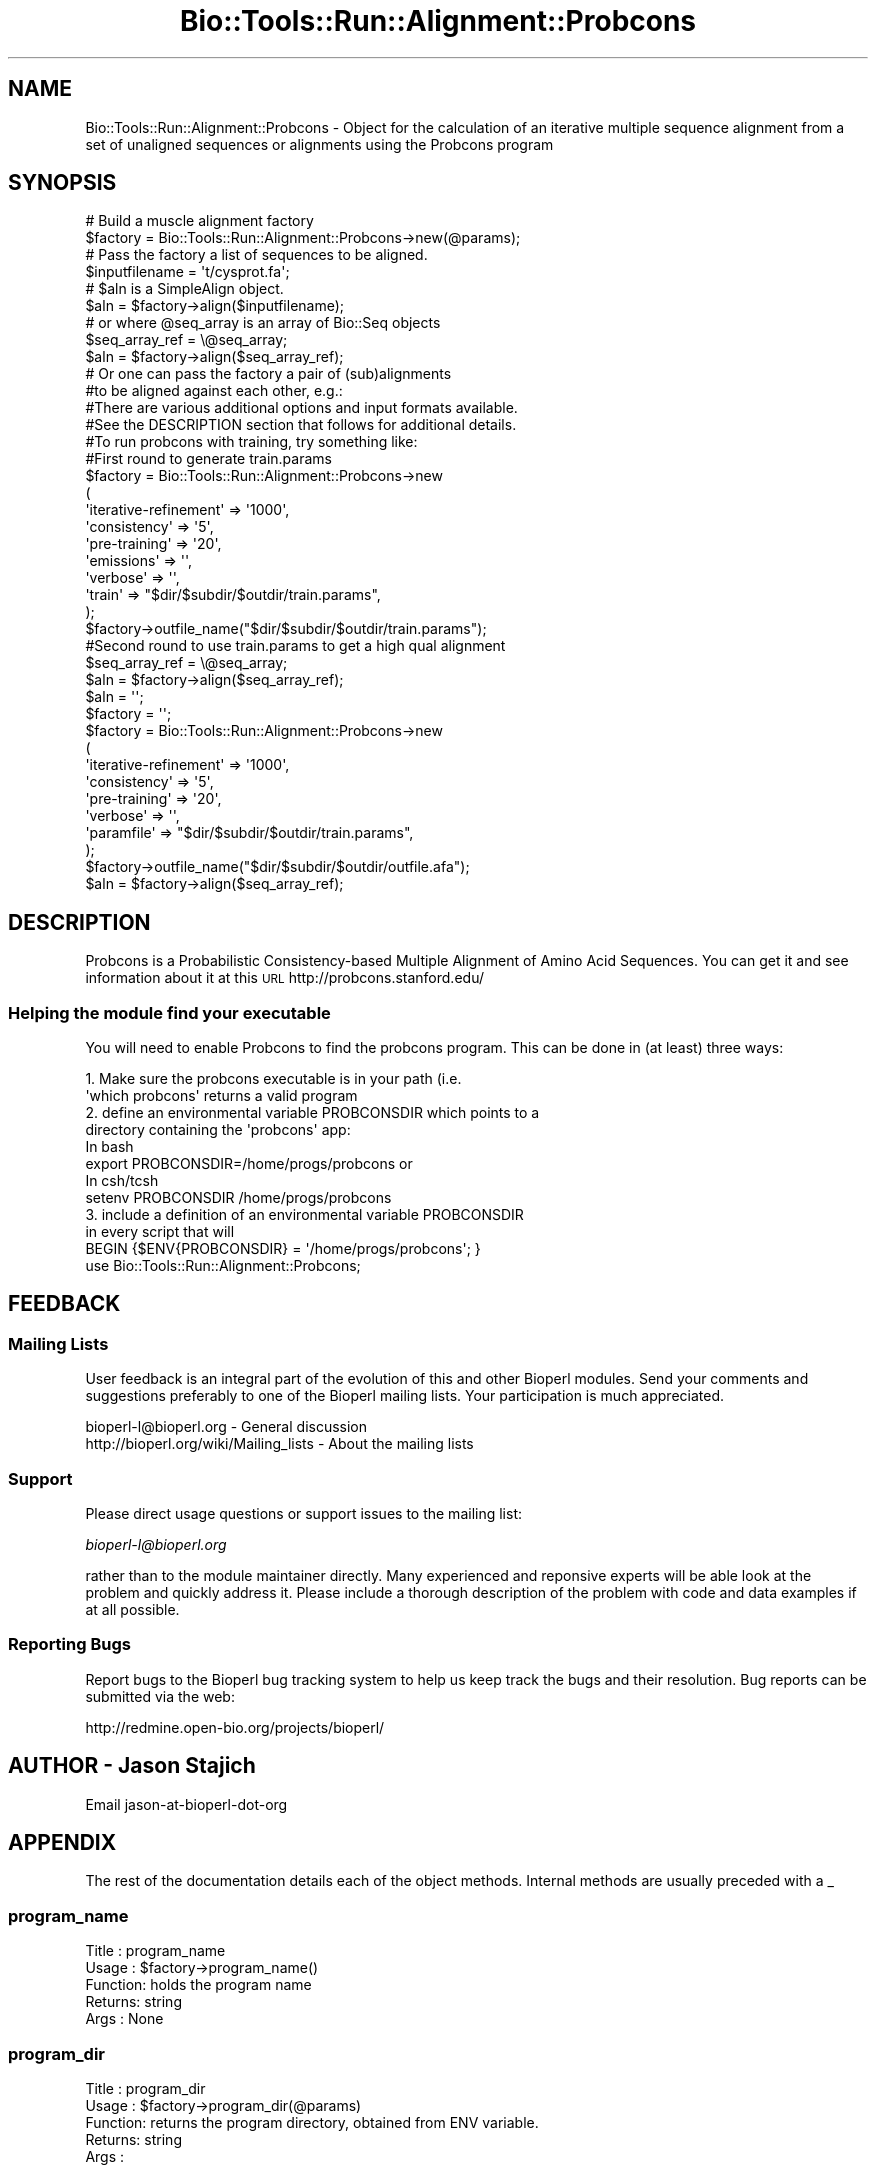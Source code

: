 .\" Automatically generated by Pod::Man 4.09 (Pod::Simple 3.35)
.\"
.\" Standard preamble:
.\" ========================================================================
.de Sp \" Vertical space (when we can't use .PP)
.if t .sp .5v
.if n .sp
..
.de Vb \" Begin verbatim text
.ft CW
.nf
.ne \\$1
..
.de Ve \" End verbatim text
.ft R
.fi
..
.\" Set up some character translations and predefined strings.  \*(-- will
.\" give an unbreakable dash, \*(PI will give pi, \*(L" will give a left
.\" double quote, and \*(R" will give a right double quote.  \*(C+ will
.\" give a nicer C++.  Capital omega is used to do unbreakable dashes and
.\" therefore won't be available.  \*(C` and \*(C' expand to `' in nroff,
.\" nothing in troff, for use with C<>.
.tr \(*W-
.ds C+ C\v'-.1v'\h'-1p'\s-2+\h'-1p'+\s0\v'.1v'\h'-1p'
.ie n \{\
.    ds -- \(*W-
.    ds PI pi
.    if (\n(.H=4u)&(1m=24u) .ds -- \(*W\h'-12u'\(*W\h'-12u'-\" diablo 10 pitch
.    if (\n(.H=4u)&(1m=20u) .ds -- \(*W\h'-12u'\(*W\h'-8u'-\"  diablo 12 pitch
.    ds L" ""
.    ds R" ""
.    ds C` ""
.    ds C' ""
'br\}
.el\{\
.    ds -- \|\(em\|
.    ds PI \(*p
.    ds L" ``
.    ds R" ''
.    ds C`
.    ds C'
'br\}
.\"
.\" Escape single quotes in literal strings from groff's Unicode transform.
.ie \n(.g .ds Aq \(aq
.el       .ds Aq '
.\"
.\" If the F register is >0, we'll generate index entries on stderr for
.\" titles (.TH), headers (.SH), subsections (.SS), items (.Ip), and index
.\" entries marked with X<> in POD.  Of course, you'll have to process the
.\" output yourself in some meaningful fashion.
.\"
.\" Avoid warning from groff about undefined register 'F'.
.de IX
..
.if !\nF .nr F 0
.if \nF>0 \{\
.    de IX
.    tm Index:\\$1\t\\n%\t"\\$2"
..
.    if !\nF==2 \{\
.        nr % 0
.        nr F 2
.    \}
.\}
.\"
.\" Accent mark definitions (@(#)ms.acc 1.5 88/02/08 SMI; from UCB 4.2).
.\" Fear.  Run.  Save yourself.  No user-serviceable parts.
.    \" fudge factors for nroff and troff
.if n \{\
.    ds #H 0
.    ds #V .8m
.    ds #F .3m
.    ds #[ \f1
.    ds #] \fP
.\}
.if t \{\
.    ds #H ((1u-(\\\\n(.fu%2u))*.13m)
.    ds #V .6m
.    ds #F 0
.    ds #[ \&
.    ds #] \&
.\}
.    \" simple accents for nroff and troff
.if n \{\
.    ds ' \&
.    ds ` \&
.    ds ^ \&
.    ds , \&
.    ds ~ ~
.    ds /
.\}
.if t \{\
.    ds ' \\k:\h'-(\\n(.wu*8/10-\*(#H)'\'\h"|\\n:u"
.    ds ` \\k:\h'-(\\n(.wu*8/10-\*(#H)'\`\h'|\\n:u'
.    ds ^ \\k:\h'-(\\n(.wu*10/11-\*(#H)'^\h'|\\n:u'
.    ds , \\k:\h'-(\\n(.wu*8/10)',\h'|\\n:u'
.    ds ~ \\k:\h'-(\\n(.wu-\*(#H-.1m)'~\h'|\\n:u'
.    ds / \\k:\h'-(\\n(.wu*8/10-\*(#H)'\z\(sl\h'|\\n:u'
.\}
.    \" troff and (daisy-wheel) nroff accents
.ds : \\k:\h'-(\\n(.wu*8/10-\*(#H+.1m+\*(#F)'\v'-\*(#V'\z.\h'.2m+\*(#F'.\h'|\\n:u'\v'\*(#V'
.ds 8 \h'\*(#H'\(*b\h'-\*(#H'
.ds o \\k:\h'-(\\n(.wu+\w'\(de'u-\*(#H)/2u'\v'-.3n'\*(#[\z\(de\v'.3n'\h'|\\n:u'\*(#]
.ds d- \h'\*(#H'\(pd\h'-\w'~'u'\v'-.25m'\f2\(hy\fP\v'.25m'\h'-\*(#H'
.ds D- D\\k:\h'-\w'D'u'\v'-.11m'\z\(hy\v'.11m'\h'|\\n:u'
.ds th \*(#[\v'.3m'\s+1I\s-1\v'-.3m'\h'-(\w'I'u*2/3)'\s-1o\s+1\*(#]
.ds Th \*(#[\s+2I\s-2\h'-\w'I'u*3/5'\v'-.3m'o\v'.3m'\*(#]
.ds ae a\h'-(\w'a'u*4/10)'e
.ds Ae A\h'-(\w'A'u*4/10)'E
.    \" corrections for vroff
.if v .ds ~ \\k:\h'-(\\n(.wu*9/10-\*(#H)'\s-2\u~\d\s+2\h'|\\n:u'
.if v .ds ^ \\k:\h'-(\\n(.wu*10/11-\*(#H)'\v'-.4m'^\v'.4m'\h'|\\n:u'
.    \" for low resolution devices (crt and lpr)
.if \n(.H>23 .if \n(.V>19 \
\{\
.    ds : e
.    ds 8 ss
.    ds o a
.    ds d- d\h'-1'\(ga
.    ds D- D\h'-1'\(hy
.    ds th \o'bp'
.    ds Th \o'LP'
.    ds ae ae
.    ds Ae AE
.\}
.rm #[ #] #H #V #F C
.\" ========================================================================
.\"
.IX Title "Bio::Tools::Run::Alignment::Probcons 3"
.TH Bio::Tools::Run::Alignment::Probcons 3 "2018-08-09" "perl v5.26.2" "User Contributed Perl Documentation"
.\" For nroff, turn off justification.  Always turn off hyphenation; it makes
.\" way too many mistakes in technical documents.
.if n .ad l
.nh
.SH "NAME"
Bio::Tools::Run::Alignment::Probcons \- Object for the calculation of an
iterative multiple sequence alignment from a set of unaligned
sequences or alignments using the Probcons program
.SH "SYNOPSIS"
.IX Header "SYNOPSIS"
.Vb 2
\&  # Build a muscle alignment factory
\&  $factory = Bio::Tools::Run::Alignment::Probcons\->new(@params);
\&
\&  # Pass the factory a list of sequences to be aligned.
\&  $inputfilename = \*(Aqt/cysprot.fa\*(Aq;
\&  # $aln is a SimpleAlign object.
\&  $aln = $factory\->align($inputfilename);
\&
\&  # or where @seq_array is an array of Bio::Seq objects
\&  $seq_array_ref = \e@seq_array;
\&  $aln = $factory\->align($seq_array_ref);
\&
\&  # Or one can pass the factory a pair of (sub)alignments
\&  #to be aligned against each other, e.g.:
\&
\&  #There are various additional options and input formats available.
\&  #See the DESCRIPTION section that follows for additional details.
\&
\&  #To run probcons with training, try something like:
\&
\&  #First round to generate train.params
\&  $factory = Bio::Tools::Run::Alignment::Probcons\->new
\&      (
\&       \*(Aqiterative\-refinement\*(Aq  => \*(Aq1000\*(Aq,
\&       \*(Aqconsistency\*(Aq   => \*(Aq5\*(Aq,
\&       \*(Aqpre\-training\*(Aq => \*(Aq20\*(Aq,
\&       \*(Aqemissions\*(Aq => \*(Aq\*(Aq,
\&       \*(Aqverbose\*(Aq => \*(Aq\*(Aq,
\&       \*(Aqtrain\*(Aq   => "$dir/$subdir/$outdir/train.params",
\&      );
\&  $factory\->outfile_name("$dir/$subdir/$outdir/train.params");
\&
\&  #Second round to use train.params to get a high qual alignment
\&
\&  $seq_array_ref = \e@seq_array;
\&  $aln = $factory\->align($seq_array_ref);
\&  $aln = \*(Aq\*(Aq;
\&  $factory = \*(Aq\*(Aq;
\&
\&  $factory = Bio::Tools::Run::Alignment::Probcons\->new
\&      (
\&       \*(Aqiterative\-refinement\*(Aq  => \*(Aq1000\*(Aq,
\&       \*(Aqconsistency\*(Aq   => \*(Aq5\*(Aq,
\&       \*(Aqpre\-training\*(Aq => \*(Aq20\*(Aq,
\&       \*(Aqverbose\*(Aq => \*(Aq\*(Aq,
\&       \*(Aqparamfile\*(Aq   => "$dir/$subdir/$outdir/train.params",
\&      );
\&  $factory\->outfile_name("$dir/$subdir/$outdir/outfile.afa");
\&  $aln = $factory\->align($seq_array_ref);
.Ve
.SH "DESCRIPTION"
.IX Header "DESCRIPTION"
Probcons is a Probabilistic Consistency-based Multiple Alignment of
Amino Acid Sequences. You can get it and see information about it at this \s-1URL\s0
http://probcons.stanford.edu/
.SS "Helping the module find your executable"
.IX Subsection "Helping the module find your executable"
You will need to enable Probcons to find the probcons program. This can be
done in (at least) three ways:
.PP
.Vb 8
\&  1. Make sure the probcons executable is in your path (i.e. 
\&     \*(Aqwhich probcons\*(Aq returns a valid program
\&  2. define an environmental variable PROBCONSDIR which points to a 
\&     directory containing the \*(Aqprobcons\*(Aq app:
\&   In bash 
\&        export PROBCONSDIR=/home/progs/probcons   or
\&   In csh/tcsh
\&        setenv PROBCONSDIR /home/progs/probcons
\&
\&  3. include a definition of an environmental variable PROBCONSDIR 
\&      in every script that will
\&     BEGIN {$ENV{PROBCONSDIR} = \*(Aq/home/progs/probcons\*(Aq; }
\&     use Bio::Tools::Run::Alignment::Probcons;
.Ve
.SH "FEEDBACK"
.IX Header "FEEDBACK"
.SS "Mailing Lists"
.IX Subsection "Mailing Lists"
User feedback is an integral part of the evolution of this and other
Bioperl modules. Send your comments and suggestions preferably to one
of the Bioperl mailing lists.  Your participation is much appreciated.
.PP
.Vb 2
\&  bioperl\-l@bioperl.org                  \- General discussion
\&  http://bioperl.org/wiki/Mailing_lists  \- About the mailing lists
.Ve
.SS "Support"
.IX Subsection "Support"
Please direct usage questions or support issues to the mailing list:
.PP
\&\fIbioperl\-l@bioperl.org\fR
.PP
rather than to the module maintainer directly. Many experienced and 
reponsive experts will be able look at the problem and quickly 
address it. Please include a thorough description of the problem 
with code and data examples if at all possible.
.SS "Reporting Bugs"
.IX Subsection "Reporting Bugs"
Report bugs to the Bioperl bug tracking system to help us keep track
the bugs and their resolution.  Bug reports can be submitted via the web:
.PP
.Vb 1
\& http://redmine.open\-bio.org/projects/bioperl/
.Ve
.SH "AUTHOR \-  Jason Stajich"
.IX Header "AUTHOR - Jason Stajich"
Email jason-at-bioperl-dot-org
.SH "APPENDIX"
.IX Header "APPENDIX"
The rest of the documentation details each of the object
methods. Internal methods are usually preceded with a _
.SS "program_name"
.IX Subsection "program_name"
.Vb 5
\& Title   : program_name
\& Usage   : $factory\->program_name()
\& Function: holds the program name
\& Returns:  string
\& Args    : None
.Ve
.SS "program_dir"
.IX Subsection "program_dir"
.Vb 5
\& Title   : program_dir
\& Usage   : $factory\->program_dir(@params)
\& Function: returns the program directory, obtained from ENV variable.
\& Returns:  string
\& Args    :
.Ve
.SS "new"
.IX Subsection "new"
.Vb 5
\& Title   : new
\& Usage   : my $probcons = Bio::Tools::Run::Alignment::Probcons\->new();
\& Function: Constructor
\& Returns : Bio::Tools::Run::Alignment::Probcons
\& Args    : \-outfile_name => $outname
.Ve
.SS "error_string"
.IX Subsection "error_string"
.Vb 5
\& Title   : error_string
\& Usage   : $obj\->error_string($newval)
\& Function: Where the output from the last analysus run is stored.
\& Returns : value of error_string
\& Args    : newvalue (optional)
.Ve
.SS "version"
.IX Subsection "version"
.Vb 6
\& Title   : version
\& Usage   : exit if $prog\->version() < 1.8
\& Function: Determine the version number of the program
\& Example :
\& Returns : float or undef
\& Args    : none
.Ve
.SS "run"
.IX Subsection "run"
.Vb 6
\& Title   : run
\& Usage   : my $output = $application\->run(\e@seqs);
\& Function: Generic run of an application
\& Returns : Bio::SimpleAlign object
\& Args    : Arrayref of Bio::PrimarySeqI objects or
\&           a filename to run on
.Ve
.SS "align"
.IX Subsection "align"
.Vb 10
\& Title   : align
\& Usage   :
\&        $inputfilename = \*(Aqt/data/cysprot.fa\*(Aq;
\&        $aln = $factory\->align($inputfilename);
\&or
\&        $seq_array_ref = \e@seq_array; 
\&        # @seq_array is array of Seq objs
\&        $aln = $factory\->align($seq_array_ref);
\& Function: Perform a multiple sequence alignment
\& Returns : Reference to a SimpleAlign object containing the
\&           sequence alignment.
\& Args    : Name of a file containing a set of unaligned fasta sequences
\&           or else an array of references to Bio::Seq objects.
\&
\& Throws an exception if argument is not either a string (eg a
\& filename) or a reference to an array of Bio::Seq objects.  If
\& argument is string, throws exception if file corresponding to string
\& name can not be found. If argument is Bio::Seq array, throws
\& exception if less than two sequence objects are in array.
.Ve
.SS "_run"
.IX Subsection "_run"
.Vb 8
\& Title   :  _run
\& Usage   :  Internal function, not to be called directly        
\& Function:  makes actual system call to probcons program
\& Example :
\& Returns : nothing; probcons output is written to a
\&           temporary file OR specified output file
\& Args    : Name of a file containing a set of unaligned fasta sequences
\&           and hash of parameters to be passed to probcons
.Ve
.SS "_setinput"
.IX Subsection "_setinput"
.Vb 6
\& Title   :  _setinput
\& Usage   :  Internal function, not to be called directly        
\& Function:  Create input file for probcons program
\& Example :
\& Returns : name of file containing probcons data input AND
\& Args    : Arrayref of Seqs or input file name
.Ve
.SS "_setparams"
.IX Subsection "_setparams"
.Vb 7
\& Title   :  _setparams
\& Usage   :  Internal function, not to be called directly        
\& Function:  Create parameter inputs for probcons program
\& Example :
\& Returns : parameter string to be passed to probcons
\&           during align or profile_align
\& Args    : name of calling object
.Ve
.SS "aformat"
.IX Subsection "aformat"
.Vb 5
\& Title   : aformat
\& Usage   : my $alignmentformat = $self\->aformat();
\& Function: Get/Set alignment format
\& Returns : string
\& Args    : string
.Ve
.SH "Bio::Tools::Run::BaseWrapper methods"
.IX Header "Bio::Tools::Run::BaseWrapper methods"
.SS "no_param_checks"
.IX Subsection "no_param_checks"
.Vb 6
\& Title   : no_param_checks
\& Usage   : $obj\->no_param_checks($newval)
\& Function: Boolean flag as to whether or not we should
\&           trust the sanity checks for parameter values  
\& Returns : value of no_param_checks
\& Args    : newvalue (optional)
.Ve
.SS "save_tempfiles"
.IX Subsection "save_tempfiles"
.Vb 5
\& Title   : save_tempfiles
\& Usage   : $obj\->save_tempfiles($newval)
\& Function: 
\& Returns : value of save_tempfiles
\& Args    : newvalue (optional)
.Ve
.SS "outfile_name"
.IX Subsection "outfile_name"
.Vb 6
\& Title   : outfile_name
\& Usage   : my $outfile = $probcons\->outfile_name();
\& Function: Get/Set the name of the output file for this run
\&           (if you wanted to do something special)
\& Returns : string
\& Args    : [optional] string to set value to
.Ve
.SS "tempdir"
.IX Subsection "tempdir"
.Vb 5
\& Title   : tempdir
\& Usage   : my $tmpdir = $self\->tempdir();
\& Function: Retrieve a temporary directory name (which is created)
\& Returns : string which is the name of the temporary directory
\& Args    : none
.Ve
.SS "cleanup"
.IX Subsection "cleanup"
.Vb 5
\& Title   : cleanup
\& Usage   : $probcons\->cleanup();
\& Function: Will cleanup the tempdir directory
\& Returns : none
\& Args    : none
.Ve
.SS "io"
.IX Subsection "io"
.Vb 5
\& Title   : io
\& Usage   : $obj\->io($newval)
\& Function:  Gets a L<Bio::Root::IO> object
\& Returns : L<Bio::Root::IO>
\& Args    : none
.Ve
